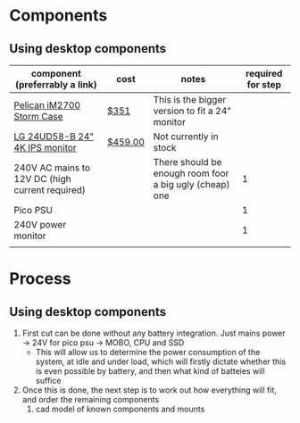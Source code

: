 * Components
** Using desktop components
| component (preferrably a link)                  | cost    | notes                                                   | required for step |
|-------------------------------------------------+---------+---------------------------------------------------------+-------------------|
| [[https://www.pelican.com/au/en/product/cases/storm/im2700][Pelican iM2700 Storm Case]]                       | [[https://www.carryitcases.com.au/buy/im2700-storm-case-no-foam-yellow/iM2700YNF?gclid=CjwKCAjwhOD0BRAQEiwAK7JHmBAJfAm4iYsokLNilrt_HI2ahD0UCP6hU3xOfJYnFTl6Ou9k-Gnu6hoCm8MQAvD_BwE][$351]]    | This is the bigger version to fit a 24" monitor         |                   |
| [[https://www.scorptec.com.au/product/Monitors/23-24-inch/78050-24UD58-B][LG 24UD58-B 24" 4K IPS monitor]]                  | [[https://www.mwave.com.au/product/lg-24ud58b-24-uhd-4k-ips-freesync-led-gaming-monitor-ac16422][$459.00]] | Not currently in stock                                  |                   |
| 240V AC mains to 12V DC (high current required) |         | There should be enough room foor a big ugly (cheap) one |                 1 |
| Pico PSU                                        |         |                                                         |                 1 |
| 240V power monitor                              |         |                                                         |                 1 |
|                                                 |         |                                                         |                   |


* Process
** Using desktop components
1. First cut can be done without any battery integration. Just mains power -> 24V for pico psu -> MOBO, CPU and SSD
   - This will allow us to determine the power consumption of the system, at idle and under load, which will firstly dictate whether this is even possible by battery, and then what kind of batteies will suffice
2. Once this is done, the next step is to work out how everything will fit, and order the remaining components
   1. cad model of known components and mounts
